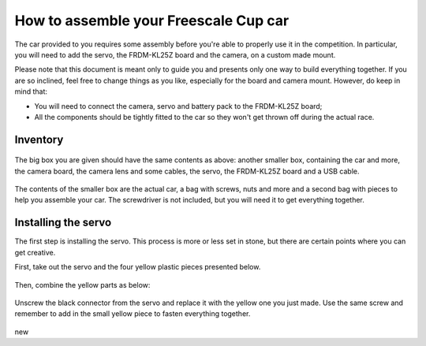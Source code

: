 How to assemble your Freescale Cup car
======================================

The car provided to you requires some assembly before you're able to properly use it in the competition. In particular, you will need to add the servo, the FRDM-KL25Z board and the camera, on a custom made mount.

Please note that this document is meant only to guide you and presents only one way to build everything together. If you are so inclined, feel free to change things as you like, especially for the board and camera mount. However, do keep in mind that:

* You will need to connect the camera, servo and battery pack to the FRDM-KL25Z board;
* All the components should be tightly fitted to the car so they won't get thrown off during the actual race.

Inventory
---------

.. figure:: Pictures/03-01Components.jpg
   :alt: The items you are given

The big box you are given should have the same contents as above: another smaller box, containing the car and more, the camera board, the camera lens and some cables, the servo, the FRDM-KL25Z board and a USB cable.

.. figure:: Pictures/03-02Components2.jpg
   :alt: Contents of small box

The contents of the smaller box are the actual car, a bag with screws, nuts and more and a second bag with pieces to help you assemble your car. The screwdriver is not included, but you will need it to get everything together.

Installing the servo
--------------------

The first step is installing the servo. This process is more or less set in stone, but there are certain points where you can get creative.

First, take out the servo and the four yellow plastic pieces presented below.

.. figure:: Pictures/03-03ServoComponents.jpg
   :alt: Components to start off with

Then, combine the yellow parts as below:

.. figure:: Pictures/03-04ServoYellow.jpg
   :alt: Combined yellow parts

Unscrew the black connector from the servo and replace it with the yellow one you just made. Use the same screw and remember to add in the small yellow piece to fasten everything together.

.. figure:: Pictures/03-05ServoDisassemble.jpg
   :alt: Disassembled servo

.. figure:: Pictures/03-06ServoReplaced.jpg
   :alt: Servo gear replaced

new
